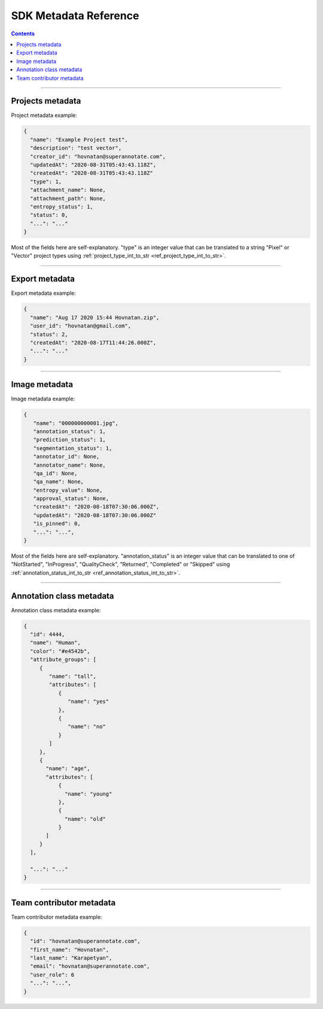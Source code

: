 .. _ref_metadata:

SDK Metadata Reference
===========================

.. contents::

----------

Projects metadata
_________________

Project metadata example:

.. code-block:: python

   {
     "name": "Example Project test",
     "description": "test vector",
     "creator_id": "hovnatan@superannotate.com",
     "updatedAt": "2020-08-31T05:43:43.118Z",
     "createdAt": "2020-08-31T05:43:43.118Z"
     "type": 1,
     "attachment_name": None,
     "attachment_path": None,
     "entropy_status": 1,
     "status": 0,
     "...": "..."
   }

Most of the fields here are self-explanatory. "type" is an integer value that can be
translated to a string "Pixel" or "Vector" project types using :ref:`project_type_int_to_str <ref_project_type_int_to_str>`.

----------

Export metadata
_______________

Export metadata example:

.. code-block:: python

   {
     "name": "Aug 17 2020 15:44 Hovnatan.zip",
     "user_id": "hovnatan@gmail.com",
     "status": 2,
     "createdAt": "2020-08-17T11:44:26.000Z",
     "...": "..."
   }


----------

Image metadata
_______________


Image metadata example:

.. code-block:: python

   {
      "name": "000000000001.jpg",
      "annotation_status": 1,
      "prediction_status": 1,
      "segmentation_status": 1,
      "annotator_id": None,
      "annotator_name": None,
      "qa_id": None,
      "qa_name": None,
      "entropy_value": None,
      "approval_status": None,
      "createdAt": "2020-08-18T07:30:06.000Z",
      "updatedAt": "2020-08-18T07:30:06.000Z"
      "is_pinned": 0,
      "...": "...",
   }

Most of the fields here are self-explanatory. "annotation_status" is an integer
value that can be
translated to one of "NotStarted", "InProgress", "QualityCheck", "Returned",
"Completed" or "Skipped" using :ref:`annotation_status_int_to_str
<ref_annotation_status_int_to_str>`.


----------

.. _ref_class:

Annotation class metadata
_________________________

Annotation class metadata example:

.. code-block:: python

  {
    "id": 4444,
    "name": "Human",
    "color": "#e4542b",
    "attribute_groups": [
       {
          "name": "tall",
          "attributes": [
             {
                "name": "yes"
             },
             {
                "name": "no"
             }
          ]
       },
       {
         "name": "age",
         "attributes": [
             {
               "name": "young"
             },
             {
               "name": "old"
             }
         ]
       }
    ],

    "...": "..."
  }


----------

Team contributor metadata
_________________________

Team contributor metadata example:

.. code-block:: python

  {
    "id": "hovnatan@superannotate.com",
    "first_name": "Hovnatan",
    "last_name": "Karapetyan",
    "email": "hovnatan@superannotate.com",
    "user_role": 6
    "...": "...",
  }


